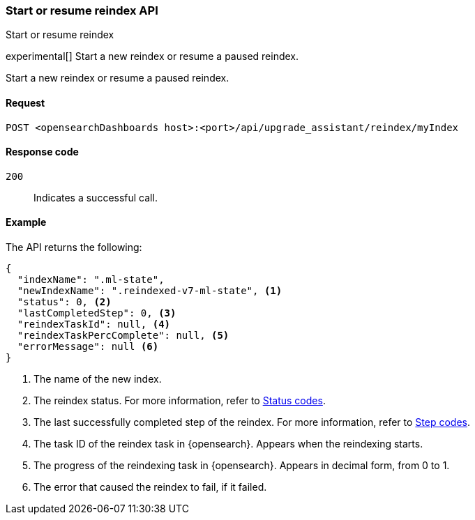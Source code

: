 [[start-resume-reindex]]
=== Start or resume reindex API
++++
<titleabbrev>Start or resume reindex</titleabbrev>
++++

experimental[] Start a new reindex or resume a paused reindex.

Start a new reindex or resume a paused reindex.

[[start-resume-reindex-request]]
==== Request

`POST <opensearchDashboards host>:<port>/api/upgrade_assistant/reindex/myIndex`

[[start-resume-reindex-codes]]
==== Response code

`200`::
  Indicates a successful call.

[[start-resume-reindex-example]]
==== Example

The API returns the following:

[source,sh]
--------------------------------------------------
{
  "indexName": ".ml-state",
  "newIndexName": ".reindexed-v7-ml-state", <1>
  "status": 0, <2>
  "lastCompletedStep": 0, <3>
  "reindexTaskId": null, <4>
  "reindexTaskPercComplete": null, <5>
  "errorMessage": null <6>
}
--------------------------------------------------

<1> The name of the new index.
<2> The reindex status. For more information, refer to <<status-code,Status codes>>.
<3> The last successfully completed step of the reindex. For more information, refer to <<step-code,Step codes>>.
<4> The task ID of the reindex task in {opensearch}. Appears when the reindexing starts.
<5> The progress of the reindexing task in {opensearch}. Appears in decimal form, from 0 to 1.
<6> The error that caused the reindex to fail, if it failed.
